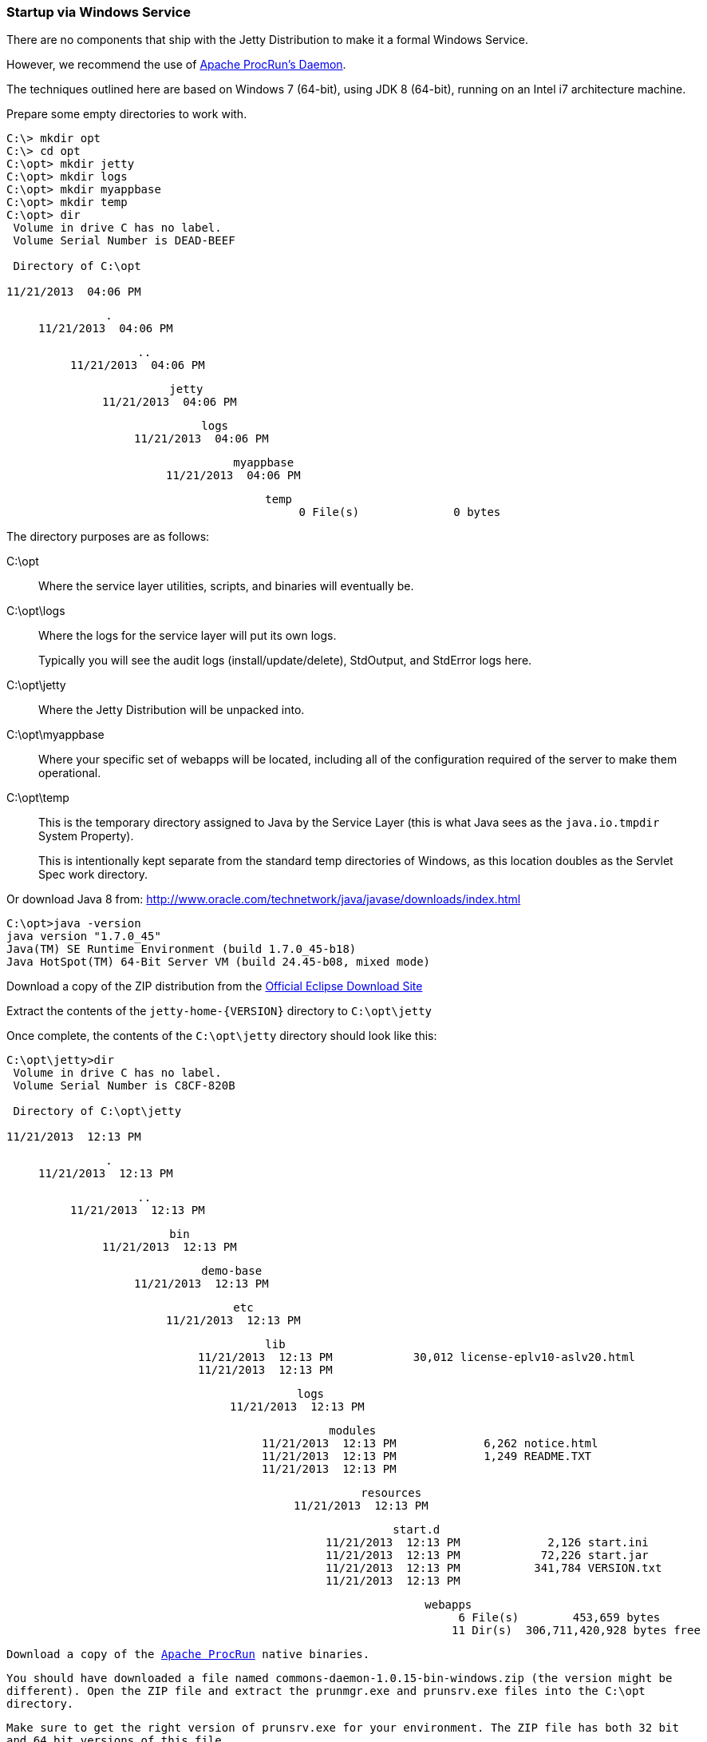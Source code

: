 //
// ========================================================================
// Copyright (c) 1995-2020 Mort Bay Consulting Pty Ltd and others.
//
// This program and the accompanying materials are made available under
// the terms of the Eclipse Public License 2.0 which is available at
// https://www.eclipse.org/legal/epl-2.0
//
// This Source Code may also be made available under the following
// Secondary Licenses when the conditions for such availability set
// forth in the Eclipse Public License, v. 2.0 are satisfied:
// the Apache License v2.0 which is available at
// https://www.apache.org/licenses/LICENSE-2.0
//
// SPDX-License-Identifier: EPL-2.0 OR Apache-2.0
// ========================================================================
//

[[startup-windows-service]]
=== Startup via Windows Service

There are no components that ship with the Jetty Distribution to make it a formal Windows Service.

However, we recommend the use of https://commons.apache.org/proper/commons-daemon/procrun.html[Apache ProcRun's Daemon].

The techniques outlined here are based on Windows 7 (64-bit), using JDK 8 (64-bit), running on an Intel i7 architecture machine.

Prepare some empty directories to work with.

[source, screen, subs="{sub-order}"]
....
C:\> mkdir opt
C:\> cd opt
C:\opt> mkdir jetty
C:\opt> mkdir logs
C:\opt> mkdir myappbase
C:\opt> mkdir temp
C:\opt> dir
 Volume in drive C has no label.
 Volume Serial Number is DEAD-BEEF

 Directory of C:\opt

11/21/2013  04:06 PM    <DIR>          .
11/21/2013  04:06 PM    <DIR>          ..
11/21/2013  04:06 PM    <DIR>          jetty
11/21/2013  04:06 PM    <DIR>          logs
11/21/2013  04:06 PM    <DIR>          myappbase
11/21/2013  04:06 PM    <DIR>          temp
               0 File(s)              0 bytes
....

The directory purposes are as follows:

C:\opt::
Where the service layer utilities, scripts, and binaries will eventually be.
C:\opt\logs::
Where the logs for the service layer will put its own logs.
+
Typically you will see the audit logs (install/update/delete), StdOutput, and StdError logs here.
C:\opt\jetty::
Where the Jetty Distribution will be unpacked into.
C:\opt\myappbase::
Where your specific set of webapps will be located, including all of the configuration required of the server to make them operational.
C:\opt\temp::
This is the temporary directory assigned to Java by the Service Layer (this is what Java sees as the `java.io.tmpdir` System Property).
+
This is intentionally kept separate from the standard temp directories of Windows, as this location doubles as the Servlet Spec work directory.

Or download Java 8 from: http://www.oracle.com/technetwork/java/javase/downloads/index.html

[source, screen, subs="{sub-order}"]
....
C:\opt>java -version
java version "1.7.0_45"
Java(TM) SE Runtime Environment (build 1.7.0_45-b18)
Java HotSpot(TM) 64-Bit Server VM (build 24.45-b08, mixed mode)
....

Download a copy of the ZIP distribution from the link:#jetty-downloading[Official Eclipse Download Site]

Extract the contents of the `jetty-home-{VERSION}` directory to `C:\opt\jetty`

Once complete, the contents of the `C:\opt\jetty` directory should look like this:

[source, screen, subs="{sub-order}"]
....
C:\opt\jetty>dir
 Volume in drive C has no label.
 Volume Serial Number is C8CF-820B

 Directory of C:\opt\jetty

11/21/2013  12:13 PM    <DIR>          .
11/21/2013  12:13 PM    <DIR>          ..
11/21/2013  12:13 PM    <DIR>          bin
11/21/2013  12:13 PM    <DIR>          demo-base
11/21/2013  12:13 PM    <DIR>          etc
11/21/2013  12:13 PM    <DIR>          lib
11/21/2013  12:13 PM            30,012 license-eplv10-aslv20.html
11/21/2013  12:13 PM    <DIR>          logs
11/21/2013  12:13 PM    <DIR>          modules
11/21/2013  12:13 PM             6,262 notice.html
11/21/2013  12:13 PM             1,249 README.TXT
11/21/2013  12:13 PM    <DIR>          resources
11/21/2013  12:13 PM    <DIR>          start.d
11/21/2013  12:13 PM             2,126 start.ini
11/21/2013  12:13 PM            72,226 start.jar
11/21/2013  12:13 PM           341,784 VERSION.txt
11/21/2013  12:13 PM    <DIR>          webapps
               6 File(s)        453,659 bytes
              11 Dir(s)  306,711,420,928 bytes free
....

Download a copy of the https://commons.apache.org/proper/commons-daemon/binaries.html[Apache ProcRun] native binaries.

You should have downloaded a file named `commons-daemon-1.0.15-bin-windows.zip` (the version might be different).
Open the ZIP file and extract the `prunmgr.exe` and `prunsrv.exe` files into the `C:\opt` directory.

Make sure to get the right version of `prunsrv.exe` for your environment.
The ZIP file has both 32 bit and 64 bit versions of this file.

Once you are complete, the contents of `C:\opt` directory should look like this:

[source, screen, subs="{sub-order}"]
....
C:\opt> dir
 Volume in drive C has no label.
 Volume Serial Number is DEAD-BEEF

 Directory of C:\opt

11/21/2013  04:06 PM    <DIR>          .
11/21/2013  04:06 PM    <DIR>          ..
11/21/2013  04:06 PM    <DIR>          jetty
11/21/2013  04:06 PM    <DIR>          logs
11/21/2013  04:06 PM    <DIR>          myappbase
11/21/2013  04:06 PM    <DIR>          temp
11/21/2013  04:11 PM           104,448 prunmgr.exe
11/21/2013  04:11 PM            80,896 prunsrv.exe
               2 File(s)        185,344 bytes
....

Now it's time to setup your new `${jetty.base}` directory to have all of your WebApps and the configurations that they need.

We'll start by specifying which modules we want to use (this will create a start.ini file and also create a few empty directories for you)

[source, screen, subs="{sub-order}"]
....
C:\opt\myappbase>java -jar ..\jetty\start.jar --add-to-start=deploy,http,console-capture

WARNING: deploy          initialised in ${jetty.base}\start.ini (appended)
WARNING: deploy          enabled in     ${jetty.base}\start.ini
MKDIR: ${jetty.base}\webapps
WARNING: server          initialised in ${jetty.base}\start.ini (appended)
WARNING: server          enabled in     ${jetty.base}\start.ini
WARNING: http            initialised in ${jetty.base}\start.ini (appended)
WARNING: http            enabled in     ${jetty.base}\start.ini
WARNING: server          enabled in     ${jetty.base}\start.ini
WARNING: logging         initialised in ${jetty.base}\start.ini (appended)
WARNING: logging         enabled in     ${jetty.base}\start.ini
MKDIR: ${jetty.base}\logs

C:\opt\myappbase>dir
 Volume in drive C has no label.
 Volume Serial Number is C8CF-820B

 Directory of C:\opt\myappbase

11/21/2013  12:49 PM    <DIR>          .
11/21/2013  12:49 PM    <DIR>          ..
11/21/2013  12:49 PM    <DIR>          logs
11/21/2013  12:49 PM             1,355 start.ini
11/21/2013  12:49 PM    <DIR>          webapps
               1 File(s)          1,355 bytes
               4 Dir(s)  306,711,064,576 bytes free
....

At this point you have configured your `C:\opt\myappbase` to enable the following modules:

deploy::
This is the module that will perform deployment of web applications (WAR files or exploded directories), or Jetty IoC XML context deployables, from the `C:\opt\myappbase\webapps` directory.
http::
This sets up a single Connector that listens for basic HTTP requests.
+
See the created `start.ini` for configuring this connector.
logging::
When running Jetty as a service it is very important to have logging enabled.
This module will enable the basic STDOUT and STDERR capture logging to the `C:\opt\myappbase\logs` directory.

See the section on xref:start-jar[] for more details and options on setting up and configuring a `${jetty.base}` directory.

At this point you merely have to copy your WAR files into the `{$jetty.base}/webapps` directory.

[source, screen, subs="{sub-order}"]
....
C:\opt\myappbase> copy C:\projects\mywebsite.war webapps\
....

At this point you should have your directories, Java, the Jetty distribution, and your webapp specifics setup and ready for operation.

We will use the https://commons.apache.org/proper/commons-daemon/binaries.html[Apache ProcRun's prunsrv.exe] to install a Jetty Service.

The basic command line syntax is outlined in the link above.

A example `install-jetty-service.bat` is provided here as an example, based on the above directories.

[source,bat]
----
@echo off
set SERVICE_NAME=JettyService
set JETTY_HOME=C:\opt\jetty
set JETTY_BASE=C:\opt\myappbase
set STOPKEY=secret
set STOPPORT=50001

set PR_INSTALL=C:\opt\prunsrv.exe

@REM Service Log Configuration
set PR_LOGPREFIX=%SERVICE_NAME%
set PR_LOGPATH=C:\opt\logs
set PR_STDOUTPUT=auto
set PR_STDERROR=auto
set PR_LOGLEVEL=Debug

@REM Path to Java Installation
set JAVA_HOME=C:\Program Files\Java\jdk1.7.0_45
set PR_JVM=%JAVA_HOME%\jre\bin\server\jvm.dll
set PR_CLASSPATH=%JETTY_HOME%\start.jar;%JAVA_HOME%\lib\tools.jar

@REM JVM Configuration
set PR_JVMMS=128
set PR_JVMMX=512
set PR_JVMSS=4000
set PR_JVMOPTIONS=-Duser.dir="%JETTY_BASE%";-Djava.io.tmpdir="C:\opt\temp";-Djetty.home="%JETTY_HOME%";-Djetty.base="%JETTY_BASE%"
@REM Startup Configuration
set JETTY_START_CLASS=org.eclipse.jetty.start.Main

set PR_STARTUP=auto
set PR_STARTMODE=java
set PR_STARTCLASS=%JETTY_START_CLASS%
set PR_STARTPARAMS=STOP.KEY="%STOPKEY%";STOP.PORT=%STOPPORT%

@REM Shutdown Configuration
set PR_STOPMODE=java
set PR_STOPCLASS=%JETTY_START_CLASS%
set PR_STOPPARAMS=--stop;STOP.KEY="%STOPKEY%";STOP.PORT=%STOPPORT%;STOP.WAIT=10

"%PR_INSTALL%" //IS/%SERVICE_NAME% ^
  --DisplayName="%SERVICE_NAME%" ^
  --Install="%PR_INSTALL%" ^
  --Startup="%PR_STARTUP%" ^
  --LogPath="%PR_LOGPATH%" ^
  --LogPrefix="%PR_LOGPREFIX%" ^
  --LogLevel="%PR_LOGLEVEL%" ^
  --StdOutput="%PR_STDOUTPUT%" ^
  --StdError="%PR_STDERROR%" ^
  --JavaHome="%JAVA_HOME%" ^
  --Jvm="%PR_JVM%" ^
  --JvmMs="%PR_JVMMS%" ^
  --JvmMx="%PR_JVMMX%" ^
  --JvmSs="%PR_JVMSS%" ^
  --JvmOptions=%PR_JVMOPTIONS% ^
  --Classpath="%PR_CLASSPATH%" ^
  --StartMode="%PR_STARTMODE%" ^
  --StartClass="%JETTY_START_CLASS%" ^
  --StartParams="%PR_STARTPARAMS%" ^
  --StopMode="%PR_STOPMODE%" ^
  --StopClass="%PR_STOPCLASS%" ^
  --StopParams="%PR_STOPPARAMS%"

if not errorlevel 1 goto installed
echo Failed to install "%SERVICE_NAME%" service.  Refer to log in %PR_LOGPATH%
goto end

:installed
echo The Service "%SERVICE_NAME%" has been installed

:end
----

Configuration's of note in this batch file:

SERVICE_NAME::
This is the name of the service that Windows sees.
The name in the Services window will show this name.
STOPKEY::
This is the secret key (password) for the ShutdownMonitor, used to issue a formal command to stop the server.
STOPPORT::
The port that the Shutdown Monitor listens on for the stop command.
+
If you have multiple Jetty servers on the same machine, this port will need to be different for each Service.

Once you have run `prunsrv.exe //IS/<service-name>` (done for you in the above batch file) to install the service, you can use the standard Windows utilities to manage (start/stop/restart) the Jetty service.

Open the Service View and start your service.

image:windows-service-jetty.png[image,width=576]
